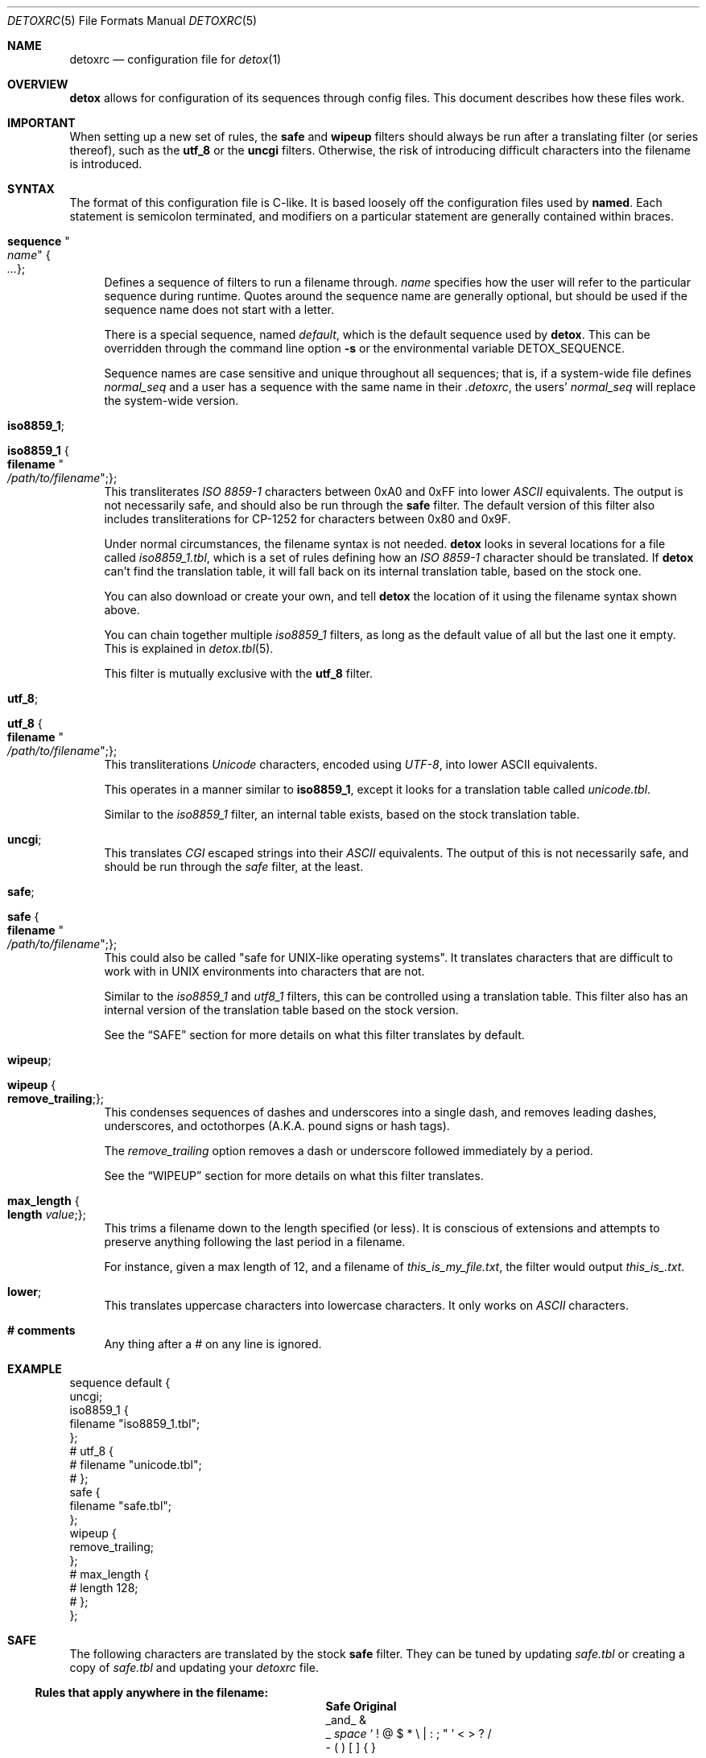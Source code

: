 .\"
.\" This file is part of the Detox package.
.\"
.\" Copyright (c) Doug Harple <detox.dharple@gmail.com>
.\"
.\" For the full copyright and license information, please view the LICENSE
.\" file that was distributed with this source code.
.\"
.Dd February 15, 2021
.Dt DETOXRC 5
.Os
.Sh NAME
.Nm detoxrc
.Nd configuration file for
.Xr detox 1
.Sh OVERVIEW
.Cm detox
allows for configuration of its sequences through config files.  This document
describes how these files work.
.Sh IMPORTANT
When setting up a new set of rules, the
.Cm safe
and
.Cm wipeup
filters should always be run after a translating filter (or series thereof),
such as the
.Cm utf_8
or the
.Cm uncgi
filters.  Otherwise, the risk of introducing difficult characters into the
filename is introduced.
.Sh SYNTAX
The format of this configuration file is C-like.  It is based loosely off the
configuration files used by
.Cm named .
Each statement is semicolon terminated, and modifiers on a particular statement
are generally contained within braces.
.Bl -tag -width 0.25i
.It Cm sequence Qo Ar name Qc Bro Ar ... Brc ;
Defines a sequence of filters to run a filename through.
.Ar name
specifies how the user will refer to the particular sequence during runtime.
Quotes around the sequence name are generally optional, but should be used if
the sequence name does not start with a letter.
.Pp
There is a special sequence, named
.Ar default ,
which is the default sequence used by
.Cm detox .
This can be overridden through the command line option
.Fl s
or the environmental variable
.Ev DETOX_SEQUENCE .
.Pp
Sequence names are case sensitive and unique throughout all sequences;
that is, if a system-wide file defines
.Ar normal_seq
and a user has a sequence with the same name in their
.Pa .detoxrc ,
the users'
.Ar normal_seq
will replace the system-wide version.
.It Cm iso8859_1 ;
.It Cm iso8859_1 Bro Cm filename Qo Ar /path/to/filename Qc ; Brc ;
This transliterates
.Ar ISO 8859-1
characters between 0xA0 and 0xFF into lower
.Ar ASCII
equivalents.  The output is not necessarily safe, and should also be run
through the
.Cm safe
filter.  The default version of this filter also includes transliterations for
CP-1252 for characters between 0x80 and 0x9F.
.Pp
Under normal circumstances, the filename syntax is not needed.
.Cm detox
looks in several locations for a file called
.Pa iso8859_1.tbl ,
which is a set of rules defining how an
.Ar ISO 8859-1
character should be translated.  If
.Cm detox
can't find the translation table, it will fall back on its internal translation
table, based on the stock one.
.Pp
You can also download or create your own, and tell
.Cm detox
the location of it using the filename syntax shown above.
.Pp
You can chain together multiple
.Ar iso8859_1
filters, as long as the default value of all but the last one it empty.  This
is explained in
.Xr detox.tbl 5 .
.Pp
This filter is mutually exclusive with the
.Cm utf_8
filter.
.It Cm utf_8 ;
.It Cm utf_8 Bro Cm filename Qo Ar /path/to/filename Qc ; Brc ;
This transliterations
.Ar Unicode
characters, encoded using
.Ar UTF-8 ,
into lower ASCII equivalents.
.Pp
This operates in a manner similar to
.Cm iso8859_1 ,
except it looks for a translation table called
.Pa unicode.tbl .
.Pp
Similar to the
.Ar iso8859_1
filter, an internal table exists, based on the stock translation table.
.It Cm uncgi ;
This translates
.Ar CGI
escaped strings into their
.Ar ASCII
equivalents. The output of this is not necessarily safe, and should be run through the
.Ar safe
filter, at the least.
.It Cm safe ;
.It Cm safe Bro Cm filename Qo Ar /path/to/filename Qc ; Brc ;
This could also be called "safe for UNIX-like operating systems".  It
translates characters that are difficult to work with in UNIX environments into
characters that are not.
.Pp
Similar to the
.Ar iso8859_1
and
.Ar utf8_1
filters, this can be controlled using a translation table.  This filter also
has an internal version of the translation table based on the stock version.
.Pp
See the
.Sx SAFE
section for more details on what this filter translates by default.
.It Cm wipeup ;
.It Cm wipeup Bro Cm remove_trailing ; Brc ;
This condenses sequences of dashes and underscores into a single dash, and
removes leading dashes, underscores, and octothorpes (A.K.A. pound signs or
hash tags).
.Pp
The
.Ar remove_trailing
option removes a dash or underscore followed immediately by a period.
.Pp
See the
.Sx WIPEUP
section for more details on what this filter translates.
.It Cm max_length Bro Cm length Ar value ; Brc ;
This trims a filename down to the length specified (or less).  It is conscious
of extensions and attempts to preserve anything following the last period in a
filename.
.Pp
For instance, given a max length of 12, and a filename of
.Pa this_is_my_file.txt ,
the filter would output
.Pa this_is_.txt .
.It Cm lower ;
This translates uppercase characters into lowercase characters.  It only works
on
.Ar ASCII
characters.
.It Cm # comments
Any thing after a # on any line is ignored.
.El
.Sh EXAMPLE
.Bd -literal
sequence default {
  uncgi;
  iso8859_1 {
    filename "iso8859_1.tbl";
  };
# utf_8 {
#   filename "unicode.tbl";
# };
  safe {
    filename "safe.tbl";
  };
  wipeup {
    remove_trailing;
  };
# max_length {
#   length 128;
# };
};
.Ed
.Sh SAFE
The following characters are translated by the stock
.Cm safe
filter.  They can be tuned by updating
.Pa safe.tbl
or creating a copy of
.Pa safe.tbl
and updating your
.Ar detoxrc
file.
.Pp
.Ss Rules that apply anywhere in the filename:
.Bl -column -offset indent ".Sy Removed" ".Sy Original"
.It Sy Safe Ta Sy Original
.It _and_ Ta &
.It _ Ta \fIspace\fR ` \&! @ $ * \e | \&: \&; \&" ' < > \&? /
.It - Ta \&( \&) \&[ \&] { }
.El
.Pp
.Sh WIPEUP
The following characters are translated by the
.Cm wipeup
filter.
.Pp
.Ss Rules that apply anywhere in the filename:
.Bl -column -offset indent ".Sy Wipeup" ".Sy Original"
.It Sy Wipeup Ta Sy Original
.It - Ta -_
.It - Ta _-
.It - Ta --
.It _ Ta __
.El
.Pp
.Ss Rules that apply only at the beginning of a filename:
Any leading dashes are stripped to prevent programs from interpreting
these files as command line options.
.Bl -column -offset indent ".Sy removed" ".Sy Original"
.It Sy Wipeup Ta Sy Original
.It \fIremoved\fR Ta - _ #
.El
.Ss Rules that apply when remove trailing is enabled:
.Bl -column -offset indent ".Sy Wipeup" ".Sy Original"
.It Sy Wipeup Ta Sy Original
.It . Ta .-
.It . Ta -.
.It . Ta ._
.It . Ta _.
.El
.Pp
.Sh SEE ALSO
.Xr detox 1 ,
.Xr inline-detox 1 ,
.Xr detox.tbl 5 ,
.Xr ascii 7 ,
.Xr cp1252 7 ,
.Xr iso_8859-1 7 ,
.Xr unicode 7 ,
.Xr utf-8 7 .
.Sh AUTHORS
detox was written by
.An "Doug Harple" .

